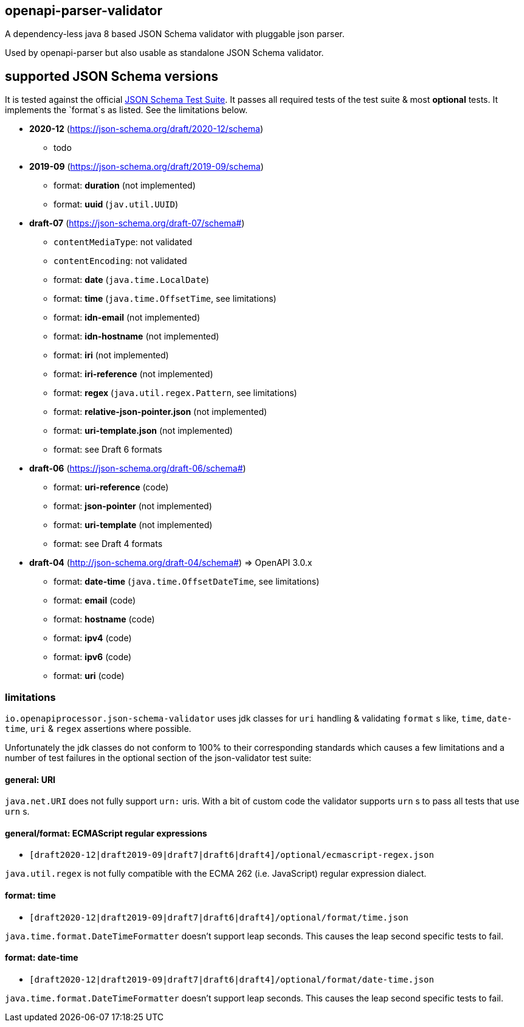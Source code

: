 :json-schema-testsuite: https://github.com/json-schema-org/JSON-Schema-Test-Suite

== openapi-parser-validator

A dependency-less java 8 based JSON Schema validator with pluggable json parser.

Used by openapi-parser but also usable as standalone JSON Schema validator.

== supported JSON Schema versions

It is tested against the official link:{json-schema-testsuite}[JSON Schema Test Suite]. It passes all required tests of the test suite & most *optional* tests. It implements the `format`s as listed. See the limitations below.

* *2020-12* (https://json-schema.org/draft/2020-12/schema)
** todo

* *2019-09* (https://json-schema.org/draft/2019-09/schema)
** format: *duration* (not implemented)
** format: *uuid* (`jav.util.UUID`)

* *draft-07* (https://json-schema.org/draft-07/schema#)
** `contentMediaType`: not validated
** `contentEncoding`: not validated
** format: *date* (`java.time.LocalDate`)
** format: *time* (`java.time.OffsetTime`, see limitations)
** format: *idn-email* (not implemented)
** format: *idn-hostname* (not implemented)
** format: *iri* (not implemented)
** format: *iri-reference* (not implemented)
** format: *regex* (`java.util.regex.Pattern`, see limitations)
** format: *relative-json-pointer.json* (not implemented)
** format: *uri-template.json* (not implemented)
** format: see Draft 6 formats

* *draft-06* (https://json-schema.org/draft-06/schema#)
** format: *uri-reference* (code)
** format: *json-pointer* (not implemented)
** format: *uri-template* (not implemented)
** format: see Draft 4 formats

* *draft-04* (http://json-schema.org/draft-04/schema#) => OpenAPI 3.0.x
** format: *date-time* (`java.time.OffsetDateTime`, see limitations)
** format: *email* (code)
** format: *hostname* (code)
** format: *ipv4* (code)
** format: *ipv6* (code)
** format: *uri* (code)

=== limitations

`io.openapiprocessor.json-schema-validator` uses jdk classes for `uri` handling & validating `format` s like, `time`, `date-time`, `uri` & `regex` assertions where possible.

Unfortunately the jdk classes do not conform to 100% to their corresponding standards which causes a few limitations and a number of test failures in the optional section of the json-validator test suite:

==== general: URI

`java.net.URI` does not fully support `urn:` uris. With a bit of custom code the validator supports `urn` s to pass all tests that use `urn` s.

==== general/format: ECMAScript regular expressions

* `[draft2020-12|draft2019-09|draft7|draft6|draft4]/optional/ecmascript-regex.json`

`java.util.regex` is not fully compatible with the ECMA 262 (i.e. JavaScript) regular expression dialect.

==== format: time

* `[draft2020-12|draft2019-09|draft7|draft6|draft4]/optional/format/time.json`

`java.time.format.DateTimeFormatter` doesn't support leap seconds. This causes the leap second specific tests to fail.

==== format: date-time

* `[draft2020-12|draft2019-09|draft7|draft6|draft4]/optional/format/date-time.json`

`java.time.format.DateTimeFormatter` doesn't support leap seconds. This causes the leap second specific tests to fail.
